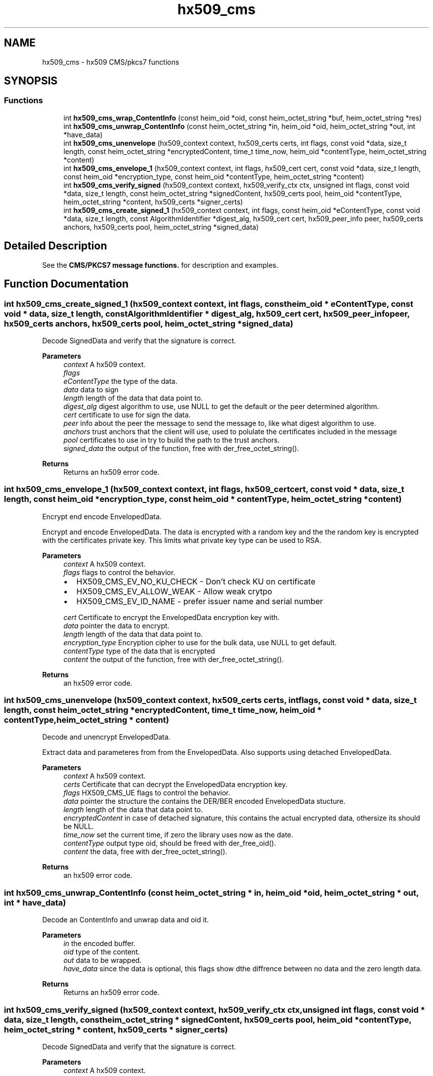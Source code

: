 .TH "hx509_cms" 3 "Tue Nov 15 2022" "Version 7.8.0" "Heimdal x509 library" \" -*- nroff -*-
.ad l
.nh
.SH NAME
hx509_cms \- hx509 CMS/pkcs7 functions
.SH SYNOPSIS
.br
.PP
.SS "Functions"

.in +1c
.ti -1c
.RI "int \fBhx509_cms_wrap_ContentInfo\fP (const heim_oid *oid, const heim_octet_string *buf, heim_octet_string *res)"
.br
.ti -1c
.RI "int \fBhx509_cms_unwrap_ContentInfo\fP (const heim_octet_string *in, heim_oid *oid, heim_octet_string *out, int *have_data)"
.br
.ti -1c
.RI "int \fBhx509_cms_unenvelope\fP (hx509_context context, hx509_certs certs, int flags, const void *data, size_t length, const heim_octet_string *encryptedContent, time_t time_now, heim_oid *contentType, heim_octet_string *content)"
.br
.ti -1c
.RI "int \fBhx509_cms_envelope_1\fP (hx509_context context, int flags, hx509_cert cert, const void *data, size_t length, const heim_oid *encryption_type, const heim_oid *contentType, heim_octet_string *content)"
.br
.ti -1c
.RI "int \fBhx509_cms_verify_signed\fP (hx509_context context, hx509_verify_ctx ctx, unsigned int flags, const void *data, size_t length, const heim_octet_string *signedContent, hx509_certs pool, heim_oid *contentType, heim_octet_string *content, hx509_certs *signer_certs)"
.br
.ti -1c
.RI "int \fBhx509_cms_create_signed_1\fP (hx509_context context, int flags, const heim_oid *eContentType, const void *data, size_t length, const AlgorithmIdentifier *digest_alg, hx509_cert cert, hx509_peer_info peer, hx509_certs anchors, hx509_certs pool, heim_octet_string *signed_data)"
.br
.in -1c
.SH "Detailed Description"
.PP 
See the \fBCMS/PKCS7 message functions\&.\fP for description and examples\&. 
.SH "Function Documentation"
.PP 
.SS "int hx509_cms_create_signed_1 (hx509_context context, int flags, const heim_oid * eContentType, const void * data, size_t length, const AlgorithmIdentifier * digest_alg, hx509_cert cert, hx509_peer_info peer, hx509_certs anchors, hx509_certs pool, heim_octet_string * signed_data)"
Decode SignedData and verify that the signature is correct\&.
.PP
\fBParameters\fP
.RS 4
\fIcontext\fP A hx509 context\&. 
.br
\fIflags\fP 
.br
\fIeContentType\fP the type of the data\&. 
.br
\fIdata\fP data to sign 
.br
\fIlength\fP length of the data that data point to\&. 
.br
\fIdigest_alg\fP digest algorithm to use, use NULL to get the default or the peer determined algorithm\&. 
.br
\fIcert\fP certificate to use for sign the data\&. 
.br
\fIpeer\fP info about the peer the message to send the message to, like what digest algorithm to use\&. 
.br
\fIanchors\fP trust anchors that the client will use, used to polulate the certificates included in the message 
.br
\fIpool\fP certificates to use in try to build the path to the trust anchors\&. 
.br
\fIsigned_data\fP the output of the function, free with der_free_octet_string()\&.
.RE
.PP
\fBReturns\fP
.RS 4
Returns an hx509 error code\&. 
.RE
.PP

.SS "int hx509_cms_envelope_1 (hx509_context context, int flags, hx509_cert cert, const void * data, size_t length, const heim_oid * encryption_type, const heim_oid * contentType, heim_octet_string * content)"
Encrypt end encode EnvelopedData\&.
.PP
Encrypt and encode EnvelopedData\&. The data is encrypted with a random key and the the random key is encrypted with the certificates private key\&. This limits what private key type can be used to RSA\&.
.PP
\fBParameters\fP
.RS 4
\fIcontext\fP A hx509 context\&. 
.br
\fIflags\fP flags to control the behavior\&.
.IP "\(bu" 2
HX509_CMS_EV_NO_KU_CHECK - Don't check KU on certificate
.IP "\(bu" 2
HX509_CMS_EV_ALLOW_WEAK - Allow weak crytpo
.IP "\(bu" 2
HX509_CMS_EV_ID_NAME - prefer issuer name and serial number 
.PP
.br
\fIcert\fP Certificate to encrypt the EnvelopedData encryption key with\&. 
.br
\fIdata\fP pointer the data to encrypt\&. 
.br
\fIlength\fP length of the data that data point to\&. 
.br
\fIencryption_type\fP Encryption cipher to use for the bulk data, use NULL to get default\&. 
.br
\fIcontentType\fP type of the data that is encrypted 
.br
\fIcontent\fP the output of the function, free with der_free_octet_string()\&.
.RE
.PP
\fBReturns\fP
.RS 4
an hx509 error code\&. 
.RE
.PP

.SS "int hx509_cms_unenvelope (hx509_context context, hx509_certs certs, int flags, const void * data, size_t length, const heim_octet_string * encryptedContent, time_t time_now, heim_oid * contentType, heim_octet_string * content)"
Decode and unencrypt EnvelopedData\&.
.PP
Extract data and parameteres from from the EnvelopedData\&. Also supports using detached EnvelopedData\&.
.PP
\fBParameters\fP
.RS 4
\fIcontext\fP A hx509 context\&. 
.br
\fIcerts\fP Certificate that can decrypt the EnvelopedData encryption key\&. 
.br
\fIflags\fP HX509_CMS_UE flags to control the behavior\&. 
.br
\fIdata\fP pointer the structure the contains the DER/BER encoded EnvelopedData stucture\&. 
.br
\fIlength\fP length of the data that data point to\&. 
.br
\fIencryptedContent\fP in case of detached signature, this contains the actual encrypted data, othersize its should be NULL\&. 
.br
\fItime_now\fP set the current time, if zero the library uses now as the date\&. 
.br
\fIcontentType\fP output type oid, should be freed with der_free_oid()\&. 
.br
\fIcontent\fP the data, free with der_free_octet_string()\&.
.RE
.PP
\fBReturns\fP
.RS 4
an hx509 error code\&. 
.RE
.PP

.SS "int hx509_cms_unwrap_ContentInfo (const heim_octet_string * in, heim_oid * oid, heim_octet_string * out, int * have_data)"
Decode an ContentInfo and unwrap data and oid it\&.
.PP
\fBParameters\fP
.RS 4
\fIin\fP the encoded buffer\&. 
.br
\fIoid\fP type of the content\&. 
.br
\fIout\fP data to be wrapped\&. 
.br
\fIhave_data\fP since the data is optional, this flags show dthe diffrence between no data and the zero length data\&.
.RE
.PP
\fBReturns\fP
.RS 4
Returns an hx509 error code\&. 
.RE
.PP

.SS "int hx509_cms_verify_signed (hx509_context context, hx509_verify_ctx ctx, unsigned int flags, const void * data, size_t length, const heim_octet_string * signedContent, hx509_certs pool, heim_oid * contentType, heim_octet_string * content, hx509_certs * signer_certs)"
Decode SignedData and verify that the signature is correct\&.
.PP
\fBParameters\fP
.RS 4
\fIcontext\fP A hx509 context\&. 
.br
\fIctx\fP a hx509 verify context\&. 
.br
\fIflags\fP to control the behaivor of the function\&.
.IP "\(bu" 2
HX509_CMS_VS_NO_KU_CHECK - Don't check KeyUsage
.IP "\(bu" 2
HX509_CMS_VS_ALLOW_DATA_OID_MISMATCH - allow oid mismatch
.IP "\(bu" 2
HX509_CMS_VS_ALLOW_ZERO_SIGNER - no signer, see below\&. 
.PP
.br
\fIdata\fP pointer to CMS SignedData encoded data\&. 
.br
\fIlength\fP length of the data that data point to\&. 
.br
\fIsignedContent\fP external data used for signature\&. 
.br
\fIpool\fP certificate pool to build certificates paths\&. 
.br
\fIcontentType\fP free with der_free_oid()\&. 
.br
\fIcontent\fP the output of the function, free with der_free_octet_string()\&. 
.br
\fIsigner_certs\fP list of the cerficates used to sign this request, free with \fBhx509_certs_free()\fP\&.
.RE
.PP
\fBReturns\fP
.RS 4
an hx509 error code\&. 
.RE
.PP
If HX509_CMS_VS_NO_KU_CHECK is set, allow more liberal search for matching certificates by not considering KeyUsage bits on the certificates\&.
.PP
If HX509_CMS_VS_ALLOW_DATA_OID_MISMATCH, allow encapContentInfo mismatch with the oid in signedAttributes (or if no signedAttributes where use, pkcs7-data oid)\&. This is only needed to work with broken CMS implementations that doesn't follow CMS signedAttributes rules\&.
.PP
If HX509_CMS_VS_NO_VALIDATE flags is set, do not verify the signing certificates and leave that up to the caller\&.
.PP
If HX509_CMS_VS_ALLOW_ZERO_SIGNER is set, allow empty SignerInfo (no signatures)\&. If SignedData have no signatures, the function will return 0 with signer_certs set to NULL\&. Zero signers is allowed by the standard, but since its only useful in corner cases, it make into a flag that the caller have to turn on\&.
.SS "int hx509_cms_wrap_ContentInfo (const heim_oid * oid, const heim_octet_string * buf, heim_octet_string * res)"
Wrap data and oid in a ContentInfo and encode it\&.
.PP
\fBParameters\fP
.RS 4
\fIoid\fP type of the content\&. 
.br
\fIbuf\fP data to be wrapped\&. If a NULL pointer is passed in, the optional content field in the ContentInfo is not going be filled in\&. 
.br
\fIres\fP the encoded buffer, the result should be freed with der_free_octet_string()\&.
.RE
.PP
\fBReturns\fP
.RS 4
Returns an hx509 error code\&. 
.RE
.PP

.SH "Author"
.PP 
Generated automatically by Doxygen for Heimdal x509 library from the source code\&.
